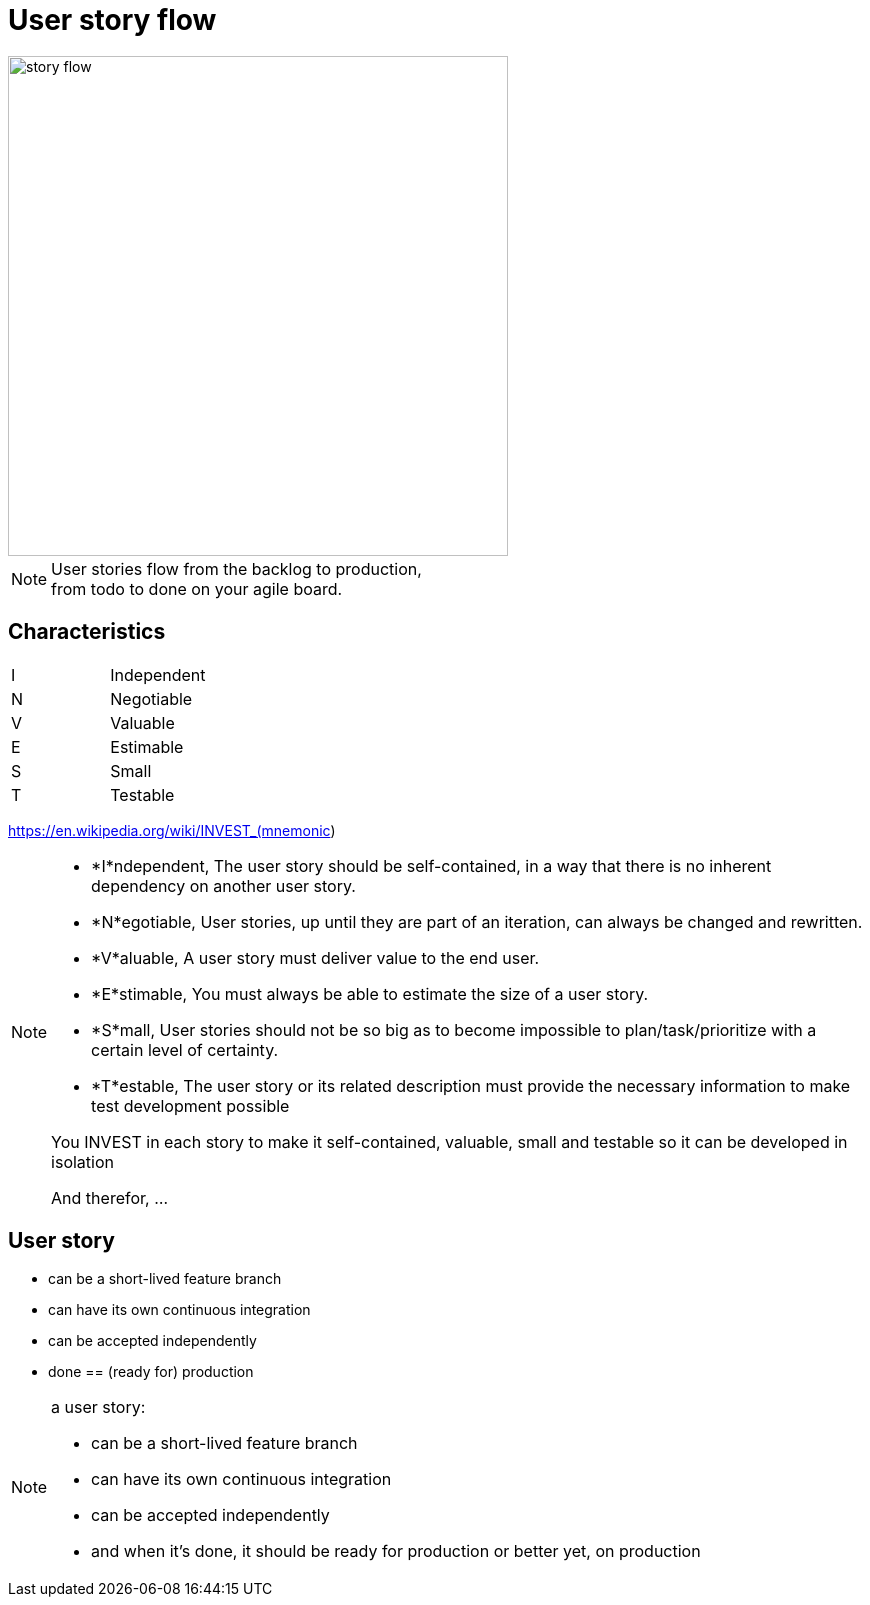 = User story flow

image::story-flow.png[height=500]

[NOTE.speaker]
--
User stories flow from the backlog to production, +
from todo to done on your agile board.
--

== Characteristics

|===
|I |Independent
|N |Negotiable
|V |Valuable
|E |Estimable
|S |Small
|T |Testable
|===

https://en.wikipedia.org/wiki/INVEST_(mnemonic)

[NOTE.speaker]
--
- *I*ndependent, The user story should be self-contained, in a way that there is no inherent dependency on another user story.
- *N*egotiable, User stories, up until they are part of an iteration, can always be changed and rewritten.
- *V*aluable, A user story must deliver value to the end user.
- *E*stimable, You must always be able to estimate the size of a user story.
- *S*mall, User stories should not be so big as to become impossible to plan/task/prioritize with a certain level of certainty.
- *T*estable, The user story or its related description must provide the necessary information to make test development possible

You INVEST in each story to make it
self-contained, valuable, small and testable
so it can be developed in isolation

And therefor, ...
--

== User story

- can be a short-lived feature branch
- can have its own continuous integration
- can be accepted independently
- done == (ready for) production

[NOTE.speaker]
--
a user story:

- can be a short-lived feature branch
- can have its own continuous integration
- can be accepted independently
- and when it's done, it should be ready for production
  or better yet, on production
--
